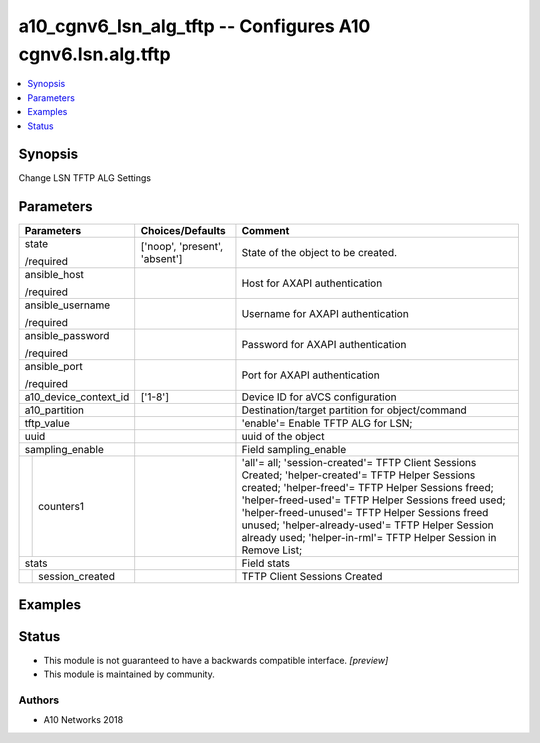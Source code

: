 .. _a10_cgnv6_lsn_alg_tftp_module:


a10_cgnv6_lsn_alg_tftp -- Configures A10 cgnv6.lsn.alg.tftp
===========================================================

.. contents::
   :local:
   :depth: 1


Synopsis
--------

Change LSN TFTP ALG Settings






Parameters
----------

+-----------------------+-------------------------------+----------------------------------------------------------------------------------------------------------------------------------------------------------------------------------------------------------------------------------------------------------------------------------------------------------------------------------------------------------------------------------------+
| Parameters            | Choices/Defaults              | Comment                                                                                                                                                                                                                                                                                                                                                                                |
|                       |                               |                                                                                                                                                                                                                                                                                                                                                                                        |
|                       |                               |                                                                                                                                                                                                                                                                                                                                                                                        |
+=======================+===============================+========================================================================================================================================================================================================================================================================================================================================================================================+
| state                 | ['noop', 'present', 'absent'] | State of the object to be created.                                                                                                                                                                                                                                                                                                                                                     |
|                       |                               |                                                                                                                                                                                                                                                                                                                                                                                        |
| /required             |                               |                                                                                                                                                                                                                                                                                                                                                                                        |
+-----------------------+-------------------------------+----------------------------------------------------------------------------------------------------------------------------------------------------------------------------------------------------------------------------------------------------------------------------------------------------------------------------------------------------------------------------------------+
| ansible_host          |                               | Host for AXAPI authentication                                                                                                                                                                                                                                                                                                                                                          |
|                       |                               |                                                                                                                                                                                                                                                                                                                                                                                        |
| /required             |                               |                                                                                                                                                                                                                                                                                                                                                                                        |
+-----------------------+-------------------------------+----------------------------------------------------------------------------------------------------------------------------------------------------------------------------------------------------------------------------------------------------------------------------------------------------------------------------------------------------------------------------------------+
| ansible_username      |                               | Username for AXAPI authentication                                                                                                                                                                                                                                                                                                                                                      |
|                       |                               |                                                                                                                                                                                                                                                                                                                                                                                        |
| /required             |                               |                                                                                                                                                                                                                                                                                                                                                                                        |
+-----------------------+-------------------------------+----------------------------------------------------------------------------------------------------------------------------------------------------------------------------------------------------------------------------------------------------------------------------------------------------------------------------------------------------------------------------------------+
| ansible_password      |                               | Password for AXAPI authentication                                                                                                                                                                                                                                                                                                                                                      |
|                       |                               |                                                                                                                                                                                                                                                                                                                                                                                        |
| /required             |                               |                                                                                                                                                                                                                                                                                                                                                                                        |
+-----------------------+-------------------------------+----------------------------------------------------------------------------------------------------------------------------------------------------------------------------------------------------------------------------------------------------------------------------------------------------------------------------------------------------------------------------------------+
| ansible_port          |                               | Port for AXAPI authentication                                                                                                                                                                                                                                                                                                                                                          |
|                       |                               |                                                                                                                                                                                                                                                                                                                                                                                        |
| /required             |                               |                                                                                                                                                                                                                                                                                                                                                                                        |
+-----------------------+-------------------------------+----------------------------------------------------------------------------------------------------------------------------------------------------------------------------------------------------------------------------------------------------------------------------------------------------------------------------------------------------------------------------------------+
| a10_device_context_id | ['1-8']                       | Device ID for aVCS configuration                                                                                                                                                                                                                                                                                                                                                       |
|                       |                               |                                                                                                                                                                                                                                                                                                                                                                                        |
|                       |                               |                                                                                                                                                                                                                                                                                                                                                                                        |
+-----------------------+-------------------------------+----------------------------------------------------------------------------------------------------------------------------------------------------------------------------------------------------------------------------------------------------------------------------------------------------------------------------------------------------------------------------------------+
| a10_partition         |                               | Destination/target partition for object/command                                                                                                                                                                                                                                                                                                                                        |
|                       |                               |                                                                                                                                                                                                                                                                                                                                                                                        |
|                       |                               |                                                                                                                                                                                                                                                                                                                                                                                        |
+-----------------------+-------------------------------+----------------------------------------------------------------------------------------------------------------------------------------------------------------------------------------------------------------------------------------------------------------------------------------------------------------------------------------------------------------------------------------+
| tftp_value            |                               | 'enable'= Enable TFTP ALG for LSN;                                                                                                                                                                                                                                                                                                                                                     |
|                       |                               |                                                                                                                                                                                                                                                                                                                                                                                        |
|                       |                               |                                                                                                                                                                                                                                                                                                                                                                                        |
+-----------------------+-------------------------------+----------------------------------------------------------------------------------------------------------------------------------------------------------------------------------------------------------------------------------------------------------------------------------------------------------------------------------------------------------------------------------------+
| uuid                  |                               | uuid of the object                                                                                                                                                                                                                                                                                                                                                                     |
|                       |                               |                                                                                                                                                                                                                                                                                                                                                                                        |
|                       |                               |                                                                                                                                                                                                                                                                                                                                                                                        |
+-----------------------+-------------------------------+----------------------------------------------------------------------------------------------------------------------------------------------------------------------------------------------------------------------------------------------------------------------------------------------------------------------------------------------------------------------------------------+
| sampling_enable       |                               | Field sampling_enable                                                                                                                                                                                                                                                                                                                                                                  |
|                       |                               |                                                                                                                                                                                                                                                                                                                                                                                        |
|                       |                               |                                                                                                                                                                                                                                                                                                                                                                                        |
+---+-------------------+-------------------------------+----------------------------------------------------------------------------------------------------------------------------------------------------------------------------------------------------------------------------------------------------------------------------------------------------------------------------------------------------------------------------------------+
|   | counters1         |                               | 'all'= all; 'session-created'= TFTP Client Sessions Created; 'helper-created'= TFTP Helper Sessions created; 'helper-freed'= TFTP Helper Sessions freed; 'helper-freed-used'= TFTP Helper Sessions freed used; 'helper-freed-unused'= TFTP Helper Sessions freed unused; 'helper-already-used'= TFTP Helper Session already used; 'helper-in-rml'= TFTP Helper Session in Remove List; |
|   |                   |                               |                                                                                                                                                                                                                                                                                                                                                                                        |
|   |                   |                               |                                                                                                                                                                                                                                                                                                                                                                                        |
+---+-------------------+-------------------------------+----------------------------------------------------------------------------------------------------------------------------------------------------------------------------------------------------------------------------------------------------------------------------------------------------------------------------------------------------------------------------------------+
| stats                 |                               | Field stats                                                                                                                                                                                                                                                                                                                                                                            |
|                       |                               |                                                                                                                                                                                                                                                                                                                                                                                        |
|                       |                               |                                                                                                                                                                                                                                                                                                                                                                                        |
+---+-------------------+-------------------------------+----------------------------------------------------------------------------------------------------------------------------------------------------------------------------------------------------------------------------------------------------------------------------------------------------------------------------------------------------------------------------------------+
|   | session_created   |                               | TFTP Client Sessions Created                                                                                                                                                                                                                                                                                                                                                           |
|   |                   |                               |                                                                                                                                                                                                                                                                                                                                                                                        |
|   |                   |                               |                                                                                                                                                                                                                                                                                                                                                                                        |
+---+-------------------+-------------------------------+----------------------------------------------------------------------------------------------------------------------------------------------------------------------------------------------------------------------------------------------------------------------------------------------------------------------------------------------------------------------------------------+







Examples
--------

.. code-block:: yaml+jinja

    





Status
------




- This module is not guaranteed to have a backwards compatible interface. *[preview]*


- This module is maintained by community.



Authors
~~~~~~~

- A10 Networks 2018

